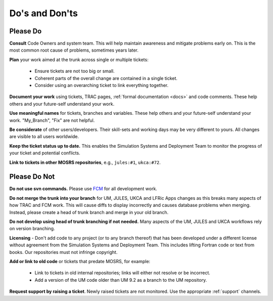 .. _dos_donts:

Do's and Don'ts
===============

Please Do
---------

**Consult** Code Owners and system team. This will help maintain awareness and
mitigate problems early on. This is the most common root cause of problems,
sometimes years later.

**Plan** your work aimed at the trunk across single or multiple tickets:

    * Ensure tickets are not too big or small.
    * Coherent parts of the overall change are contained in a single ticket.
    * Consider using an overarching ticket to link everything together.

**Document your work** using tickets, TRAC pages, :ref:`formal documentation
<docs>` and code comments. These help others and your future-self understand
your work.

**Use meaningful names** for tickets, branches and variables. These help others
and your future-self understand your work. "My_Branch", "Fix" are not helpful.

**Be considerate** of other users/developers. Their skill-sets and working days
may be very different to yours. All changes are visible to all users worldwide.

**Keep the ticket status up to date.** This enables the Simulation Systems and
Deployment Team to monitor the progress of your ticket and potential conflicts.

**Link to tickets in other MOSRS repositories**, e.g., ``jules:#1``,
``ukca:#72``.

Please Do Not
-------------

**Do not use svn commands.** Please use `FCM <http://metomi.github.io/fcm/doc/
user_guide/>`_ for all development work.

**Do not merge the trunk into your branch** for UM, JULES, UKCA and LFRic Apps
changes as this breaks many aspects of how TRAC and FCM work. This will cause
diffs to display incorrectly and causes database problems when merging.
Instead, please create a head of trunk branch and merge in your old branch.

**Do not develop using head of trunk branching if not needed.** Many aspects of
the UM, JULES and UKCA workflows rely on version branching.

**Licensing** - Don't add code to any project (or to any branch thereof) that
has been developed under a different license without agreement from the
Simulation Systems and Deployment Team. This includes lifting Fortran code or
text from books. Our repositories must not infringe copyright.

**Add or link to old code** or tickets that predate MOSRS, for example:

    * Link to tickets in old internal repositories; links will either not
      resolve or be incorrect.
    * Add a version of the UM code older than UM 9.2 as a branch to the UM
      repository.

**Request support by raising a ticket**. Newly raised tickets are not monitored.
Use the appropriate :ref:`support` channels.
